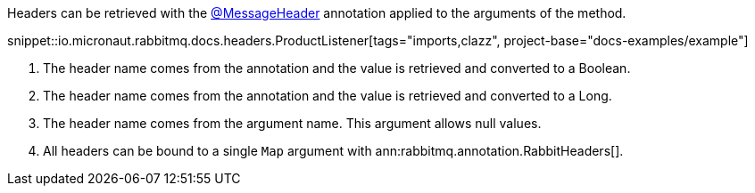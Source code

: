 Headers can be retrieved with the link:{apimicronaut}messaging/annotation/MessageHeader.html[@MessageHeader] annotation applied to the arguments of the method.

snippet::io.micronaut.rabbitmq.docs.headers.ProductListener[tags="imports,clazz", project-base="docs-examples/example"]

<1> The header name comes from the annotation and the value is retrieved and converted to a Boolean.
<2> The header name comes from the annotation and the value is retrieved and converted to a Long.
<3> The header name comes from the argument name. This argument allows null values.
<4> All headers can be bound to a single `Map` argument with ann:rabbitmq.annotation.RabbitHeaders[].
